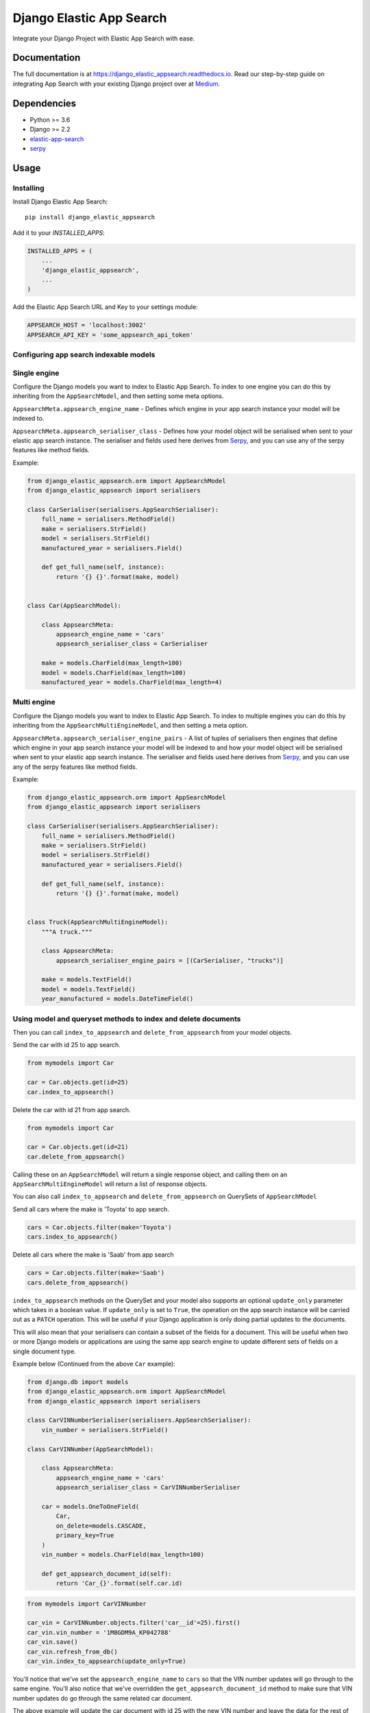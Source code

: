 =============================
Django Elastic App Search
=============================

.. image:: https://badge.fury.io/py/django-elastic-appsearch.svg
    :target: https://badge.fury.io/py/django-elastic-appsearch

.. image:: https://github.com/corrosivekid/django_elastic_appsearch/workflows/Tests/badge.svg
    :target: https://github.com/CorrosiveKid/django_elastic_appsearch/actions?query=workflow%3ATests

.. image:: https://github.com/corrosivekid/django_elastic_appsearch/workflows/Lint/badge.svg
    :target: https://github.com/CorrosiveKid/django_elastic_appsearch/actions?query=workflow%3ALint

.. image:: https://codecov.io/gh/infoxchange/django_elastic_appsearch/branch/master/graph/badge.svg
  :target: https://codecov.io/gh/infoxchange/django_elastic_appsearch

.. image:: https://readthedocs.org/projects/django-elastic-appsearch/badge/?version=latest
    :target: https://django-elastic-appsearch.readthedocs.io/en/latest/?badge=latest

.. image:: https://github.com/corrosivekid/django_elastic_appsearch/workflows/Dependencies/badge.svg
    :target: https://github.com/CorrosiveKid/django_elastic_appsearch/actions?query=workflow%3ADependencies

Integrate your Django Project with Elastic App Search with ease.

Documentation
-------------

The full documentation is at https://django_elastic_appsearch.readthedocs.io. Read our step-by-step guide on integrating App Search with your existing Django project over at Medium_.

.. _Medium: https://medium.com/@rasika.am/integrating-a-django-project-with-elastic-app-search-fb9f16726b5c

Dependencies
------------

* Python >= 3.6
* Django >= 2.2
* `elastic-app-search <https://pypi.org/project/elastic-app-search/>`_
* `serpy <https://pypi.org/project/serpy/>`_

Usage
-----
Installing
==========

Install Django Elastic App Search::

    pip install django_elastic_appsearch

Add it to your `INSTALLED_APPS`:

.. code-block:: python

    INSTALLED_APPS = (
        ...
        'django_elastic_appsearch',
        ...
    )

Add the Elastic App Search URL and Key to your settings module:

.. code-block:: python

    APPSEARCH_HOST = 'localhost:3002'
    APPSEARCH_API_KEY = 'some_appsearch_api_token'

Configuring app search indexable models
=======================================

Single engine
=============

Configure the Django models you want to index to Elastic App Search. To index to one engine you can do this by inheriting from the ``AppSearchModel``, and then setting some meta options.

``AppsearchMeta.appsearch_engine_name`` - Defines which engine in your app search instance your model will be indexed to.

``AppsearchMeta.appsearch_serialiser_class`` - Defines how your model object will be serialised when sent to your elastic app search instance. The serialiser and fields used here derives from `Serpy <https://serpy.readthedocs.io/>`__, and you can use any of the serpy features like method fields.

Example:

.. code-block:: python

    from django_elastic_appsearch.orm import AppSearchModel
    from django_elastic_appsearch import serialisers

    class CarSerialiser(serialisers.AppSearchSerialiser):
        full_name = serialisers.MethodField()
        make = serialisers.StrField()
        model = serialisers.StrField()
        manufactured_year = serialisers.Field()

        def get_full_name(self, instance):
            return '{} {}'.format(make, model)


    class Car(AppSearchModel):

        class AppsearchMeta:
            appsearch_engine_name = 'cars'
            appsearch_serialiser_class = CarSerialiser

        make = models.CharField(max_length=100)
        model = models.CharField(max_length=100)
        manufactured_year = models.CharField(max_length=4)

Multi engine
============

Configure the Django models you want to index to Elastic App Search. To index to multiple engines you can do this by inheriting from the ``AppSearchMultiEngineModel``,
and then setting a meta option.

``AppsearchMeta.appsearch_serialiser_engine_pairs`` - A list of tuples of serialisers then engines that define which engine in your app search instance your model will
be indexed to and how your model object will be serialised when sent to your elastic app search instance. The serialiser and fields used here derives from
`Serpy <https://serpy.readthedocs.io/>`__, and you can use any of the serpy features like method fields.

Example:

.. code-block:: python

    from django_elastic_appsearch.orm import AppSearchModel
    from django_elastic_appsearch import serialisers

    class CarSerialiser(serialisers.AppSearchSerialiser):
        full_name = serialisers.MethodField()
        make = serialisers.StrField()
        model = serialisers.StrField()
        manufactured_year = serialisers.Field()

        def get_full_name(self, instance):
            return '{} {}'.format(make, model)


    class Truck(AppSearchMultiEngineModel):
        """A truck."""

        class AppsearchMeta:
            appsearch_serialiser_engine_pairs = [(CarSerialiser, "trucks")]

        make = models.TextField()
        model = models.TextField()
        year_manufactured = models.DateTimeField()

Using model and queryset methods to index and delete documents
==============================================================

Then you can call ``index_to_appsearch`` and ``delete_from_appsearch`` from your model objects.

Send the car with id 25 to app search.

.. code-block:: python

    from mymodels import Car

    car = Car.objects.get(id=25)
    car.index_to_appsearch()

Delete the car with id 21 from app search.

.. code-block:: python

    from mymodels import Car

    car = Car.objects.get(id=21)
    car.delete_from_appsearch()

Calling these on an ``AppSearchModel`` will return a single response object, and calling them on an ``AppSearchMultiEngineModel`` will return a list of response objects.

You can also call ``index_to_appsearch`` and ``delete_from_appsearch`` on QuerySets of ``AppSearchModel``

Send all cars where the make is 'Toyota' to app search.

.. code-block:: python

    cars = Car.objects.filter(make='Toyota')
    cars.index_to_appsearch()

Delete all cars where the make is 'Saab' from app search

.. code-block:: python

    cars = Car.objects.filter(make='Saab')
    cars.delete_from_appsearch()

``index_to_appsearch`` methods on the QuerySet and your model also supports an optional ``update_only`` parameter which takes in a boolean value. If ``update_only`` is set to ``True``, the operation on the app search instance will be carried out as a ``PATCH`` operation. This will be useful if your Django application is only doing partial updates to the documents.

This will also mean that your serialisers can contain a subset of the fields for a document. This will be useful when two or more Django models or applications are using the same app search engine to update different sets of fields on a single document type.

Example below (Continued from the above ``Car`` example):

.. code-block:: python

    from django.db import models
    from django_elastic_appsearch.orm import AppSearchModel
    from django_elastic_appsearch import serialisers

    class CarVINNumberSerialiser(serialisers.AppSearchSerialiser):
        vin_number = serialisers.StrField()

    class CarVINNumber(AppSearchModel):

        class AppsearchMeta:
            appsearch_engine_name = 'cars'
            appsearch_serialiser_class = CarVINNumberSerialiser

        car = models.OneToOneField(
            Car,
            on_delete=models.CASCADE,
            primary_key=True
        )
        vin_number = models.CharField(max_length=100)

        def get_appsearch_document_id(self):
            return 'Car_{}'.format(self.car.id)

.. code-block:: python

    from mymodels import CarVINNumber

    car_vin = CarVINNumber.objects.filter('car__id'=25).first()
    car_vin.vin_number = '1M8GDM9A_KP042788'
    car_vin.save()
    car_vin.refresh_from_db()
    car_vin.index_to_appsearch(update_only=True)

You'll notice that we've set the ``appsearch_engine_name`` to ``cars`` so that the VIN number updates will go through to the same engine. You'll also notice that we've overridden the ``get_appsearch_document_id`` method to make sure that VIN number updates do go through the same related car document.

The above example will update the car document with id 25 with the new VIN number and leave the data for the rest of the fields intact.

Important note: ``PATCH`` operations on Elastic App Search cannot create new schema fields if you submit schema fields currently unknown to your engine. So always make sure you're submitting values for existing schema fields on your engine.

Use with your own custom queryset managers
==========================================

If you want to specify custom managers which also has this functionality, you can inherit from ``django_elastic_appsearch.orm.AppSearchQuerySet``

.. code-block:: python

    from django_elastic_appsearch.orm import AppSearchModel, AppSearchQuerySet

    class MyCustomQuerySetManager(AppSearchQuerySet):
        def my_custom_queryset_feature(self):
            # Do Something cool
            pass

    class MyCustomModel(AppSearchModel):
        field_1 = models.CharField(max_length=100)

        # Set the custom manager
        objects = MyCustomQuerySetManager.as_manager()

Use a custom document id for appsearch
==========================================

By default, the unique document ID which identifies your model objects in app search is set to ``<model_name>_<object_id>``. If we take the car example above, a ``Car`` object with an id of ``543`` will have the document ID ``Car_543`` in app search.

You can customise this value by overriding the ``get_appsearch_document_id`` method on your model class.

Eg. You can do the following to make sure that the document ID on appsearch is exactly the same as the ID on your model object.

.. code-block:: python

    class Car(AppSearchModel):

        class AppsearchMeta:
            appsearch_engine_name = 'cars'
            appsearch_serialiser_class = CarSerialiser

        make = models.CharField(max_length=100)
        model = models.CharField(max_length=100)
        manufactured_year = models.CharField(max_length=4)

        def get_appsearch_document_id(self):
            return self.id

Settings
========

This package provides various Django settings entries you can use to configure your connection to the Elastic App Search instance you're using.

APPSEARCH_HOST
^^^^^^^^^^^^^^

* Required: Yes
* Default: No default value

This is a **required** setting to tell your Django application which Elastic App Search instance to connect with.

.. code-block:: python

    APPSEARCH_HOST = 'localhost:3002'

APPSEARCH_API_KEY
^^^^^^^^^^^^^^^^^

* Required: Yes
* Default: No default value

This is a **required** setting to tell your Django application the private key to use to talk to your Elastic App Search instance.

.. code-block:: python

    APPSEARCH_API_KEY = 'private-key'

APPSEARCH_USE_HTTPS
^^^^^^^^^^^^^^^^^^^

* Required: No
* Default: ``True``

This is an **optional** setting to configure whether to use HTTPS or not when your Django application communicates with your Elastic App Search instances. It defaults to ``True`` if it's not set. This might be useful when you're running your Django project against a local Elastic App Search instance. It's insecure to have this as ``False`` in a production environment, so make sure to change to ``True`` in your production version.

.. code-block:: python

    APPSEARCH_USE_HTTPS = False

APPSEARCH_CHUNK_SIZE
^^^^^^^^^^^^^^^^^^^^

* Required: No
* Default: ``100``

This is an **optional** setting to configure the chunk size when doing queryset indexing/deleting. Elastic App Search supports upto a 100 documents in one index/destroy request. With this setting, you can change it to your liking. It defaults to the maximum of ``100`` when this is not set. This might be useful when you want to reduce the size of a request to your Elastic App Search instance when your documents have a lot of fields/data.

.. code-block:: python

    APPSEARCH_CHUNK_SIZE = 50

APPSEARCH_INDEXING_ENABLED
^^^^^^^^^^^^^^^^^^^^^^^^^^

* Required: No
* Default: ``True``

This is an **optional** setting to configure if you want to disable indexing to your Elastic App Search instance. This is useful when you want to disable indexing without changing any code. When it's set to ``False``, any code where you use ``index_to_appsearch()`` or ``delete_from_appsearch()`` will not do anything. It's set to ``True`` by default when it's not set.

.. code-block:: python

    APPSEARCH_INDEXING_ENABLED = True

Example with all settings entries
^^^^^^^^^^^^^^^^^^^^^^^^^^^^^^^^^

.. code-block:: python

    APPSEARCH_HOST = 'localhost:3002'
    APPSEARCH_API_KEY = 'private-key'
    APPSEARCH_USE_HTTPS = False
    APPSEARCH_CHUNK_SIZE = 50
    APPSEARCH_INDEXING_ENABLED = True

Writing Tests
=============

This package provides a test case mixin called ``MockedAppSearchTestCase`` which makes it easier for you to write test cases against ``AppSearchModel``'s and ``AppSearchMultiEngineModel``'s without actually having to run an Elastic App Search instance during tests.

All you have to do is inherit the mixin, and all the calls to Elastic App Search will be mocked. Example below.

.. code-block:: python

    from django.test import TestCase
    from django_elastic_appsearch.test import MockedAppSearchTestCase
    from myapp.test.factories import CarFactory

    class BookTestCase(MockedAppSearchTestCase, TestCase):
        def test_indexing_book(self):
            car = CarFactory()
            car.save()
            car.index_to_appsearch()

            self.assertAppSearchModelIndexCallCount(1)

You will have access to the following methods to check call counts to different mocked app search methods.

``self.assertAppSearchQuerySetIndexCallCount`` — Check the number of times index_to_appsearch was called on a appsearch model querysets.

``self.assertAppSearchQuerySetDeleteCallCount`` — Check the number of times delete_from_appsearch was called on an appsearch model querysets.

``self.assertAppSearchModelIndexCallCount`` — Check the number of times index_to_appsearch was called on an appsearch model objects.

``self.assertAppSearchModelDeleteCallCount`` — Check the number of times delete_from_appsearch was called on an appsearch model objects.

If you are using a subclass of `AppSearchQuerySet` that overrides methods without calling the super class version you can use the `queryset_class` key word argument to the `setUp` function to mock it. Example below.

.. code-block:: python

    from django.test import TestCase
    from django_elastic_appsearch.test import MockedAppSearchTestCase

    class BusTestCase(MockedAppSearchTestCase, TestCase):
        """Test the `MockedAppSearchTestCase`."""

        def setUp(self, *args, **kwargs):
            """Load test data."""
            kwargs['queryset_class'] = 'example.querysets.CustomQuerySet.'
            super().setUp(*args, **kwargs)


Using the elastic app search python client
==========================================

We use the official `elastic app search python client <https://github.com/elastic/app-search-python>`_ under the hood to communicate with the app search instance. So if needed, you can access the app search instance directly and use the functionality of the official elastic app search `client <https://github.com/elastic/app-search-python#usage>`_. Example below.

.. code-block:: python

    from django_elastic_appsearch.clients import get_api_v1_client

    client = get_api_v1_client()
    client.search('cars', 'Toyota Corolla', {})

Contributing
------------

Contributors are welcome!

* Prior to opening a pull request, please create an issue to discuss the change/feature you've written/thinking of writing if it doesn't already exist.

* Please write simple code and concise documentation, when appropriate.

* Please write test cases to cover the code you've written, where possible.

* Read the `Contributing <https://django-elastic-appsearch.readthedocs.io/en/latest/contributing.html#>`_ section of our documentation for more information around contributing to this project.

Running Tests
-------------

Does the code actually work?

::

    $ pipenv install --dev
    $ pipenv shell
    (django_elastic_appsearch) $ tox

Credits
-------

Tools used in rendering this package:

*  Cookiecutter_
*  `cookiecutter-djangopackage`_

.. _Cookiecutter: https://github.com/audreyr/cookiecutter
.. _`cookiecutter-djangopackage`: https://github.com/pydanny/cookiecutter-djangopackage
